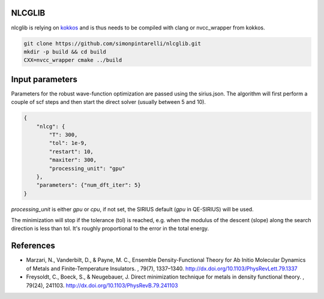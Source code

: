 NLCGLIB
=======

nlcglib is relying on kokkos_ and is thus needs to be compiled with clang or nvcc_wrapper from kokkos.

.. _kokkos: https://www.github.com/kokkos/kokkos

.. code:: bash

          git clone https://github.com/simonpintarelli/nlcglib.git
          mkdir -p build && cd build
          CXX=nvcc_wrapper cmake ../build

Input parameters
================

Parameters for the robust wave-function optimization are passed using the
sirius.json. The algorithm will first perform a couple of scf steps and then
start the direct solver (usually between 5 and 10).

.. code:: json

          {
              "nlcg": {
                  "T": 300,
                  "tol": 1e-9,
                  "restart": 10,
                  "maxiter": 300,
                  "processing_unit": "gpu"
              },
              "parameters": {"num_dft_iter": 5}
          }

`processing_unit` is either `gpu` or `cpu`, if not set, the SIRIUS default (`gpu` in QE-SIRIUS) will be used.

The minimization will stop if the tolerance (tol) is reached, e.g. when the
modulus of the descent (slope) along the search direction is less than tol. It's
roughly proportional to the error in the total energy.


References
==========

- Marzari, N., Vanderbilt, D., & Payne, M. C., Ensemble Density-Functional
  Theory for Ab Initio Molecular Dynamics of Metals and Finite-Temperature
  Insulators. , 79(7), 1337–1340. http://dx.doi.org/10.1103/PhysRevLett.79.1337
- Freysoldt, C., Boeck, S., & Neugebauer, J. Direct minimization technique
  for metals in density functional theory. , 79(24), 241103.
  http://dx.doi.org/10.1103/PhysRevB.79.241103
